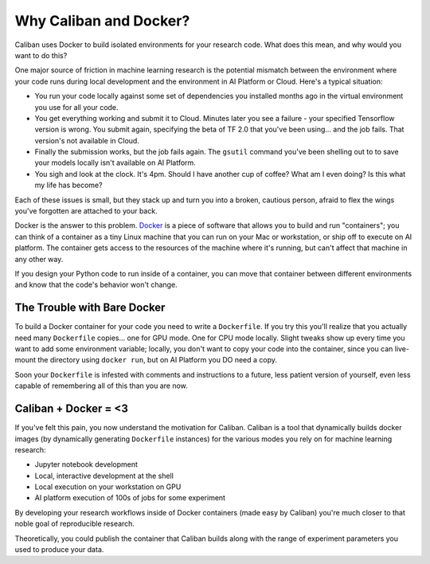 Why Caliban and Docker?
^^^^^^^^^^^^^^^^^^^^^^^

Caliban uses Docker to build isolated environments for your research code. What
does this mean, and why would you want to do this?

One major source of friction in machine learning research is the potential
mismatch between the environment where your code runs during local development
and the environment in AI Platform or Cloud. Here's a typical situation:


* You run your code locally against some set of dependencies you installed
  months ago in the virtual environment you use for all your code.
* You get everything working and submit it to Cloud. Minutes later you see a
  failure - your specified Tensorflow version is wrong. You submit again,
  specifying the beta of TF 2.0 that you've been using... and the job fails.
  That version's not available in Cloud.
* Finally the submission works, but the job fails again. The ``gsutil`` command
  you've been shelling out to to save your models locally isn't available on
  AI Platform.
* You sigh and look at the clock. It's 4pm. Should I have another cup of
  coffee? What am I even doing? Is this what my life has become?

Each of these issues is small, but they stack up and turn you into a broken,
cautious person, afraid to flex the wings you've forgotten are attached to your
back.

Docker is the answer to this problem. `Docker <https://www.docker.com/>`_ is a
piece of software that allows you to build and run "containers"; you can think
of a container as a tiny Linux machine that you can run on your Mac or
workstation, or ship off to execute on AI platform. The container gets access to
the resources of the machine where it's running, but can't affect that machine
in any other way.

If you design your Python code to run inside of a container, you can move that
container between different environments and know that the code's behavior won't
change.

The Trouble with Bare Docker
~~~~~~~~~~~~~~~~~~~~~~~~~~~~

To build a Docker container for your code you need to write a ``Dockerfile``. If
you try this you'll realize that you actually need many ``Dockerfile`` copies...
one for GPU mode. One for CPU mode locally. Slight tweaks show up every time you
want to add some environment variable; locally, you don't want to copy your code
into the container, since you can live-mount the directory using ``docker run``\ ,
but on AI Platform you DO need a copy.

Soon your ``Dockerfile`` is infested with comments and instructions to a future,
less patient version of yourself, even less capable of remembering all of this
than you are now.

Caliban + Docker = <3
~~~~~~~~~~~~~~~~~~~~~

If you've felt this pain, you now understand the motivation for Caliban. Caliban
is a tool that dynamically builds docker images (by dynamically generating
``Dockerfile`` instances) for the various modes you rely on for machine learning
research:


* Jupyter notebook development
* Local, interactive development at the shell
* Local execution on your workstation on GPU
* AI platform execution of 100s of jobs for some experiment

By developing your research workflows inside of Docker containers (made easy by
Caliban) you're much closer to that noble goal of reproducible research.

Theoretically, you could publish the container that Caliban builds along with
the range of experiment parameters you used to produce your data.
